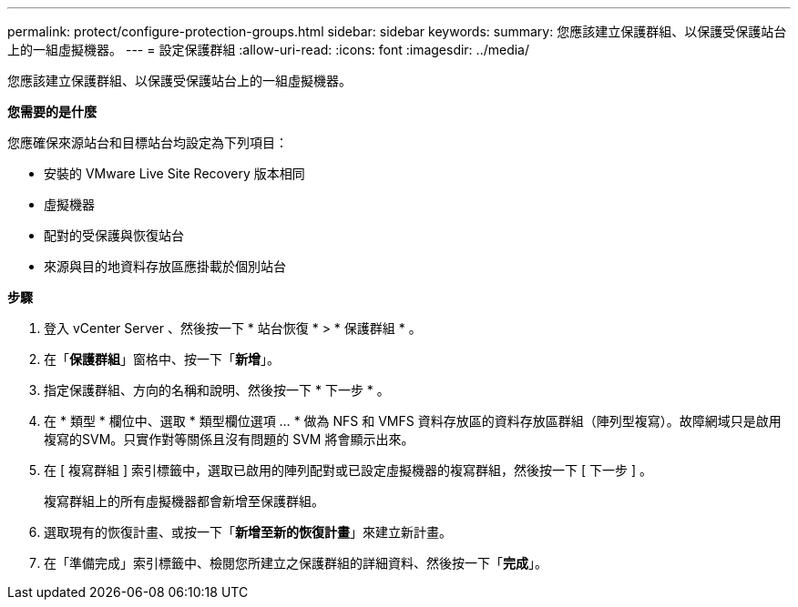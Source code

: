 ---
permalink: protect/configure-protection-groups.html 
sidebar: sidebar 
keywords:  
summary: 您應該建立保護群組、以保護受保護站台上的一組虛擬機器。 
---
= 設定保護群組
:allow-uri-read: 
:icons: font
:imagesdir: ../media/


[role="lead"]
您應該建立保護群組、以保護受保護站台上的一組虛擬機器。

*您需要的是什麼*

您應確保來源站台和目標站台均設定為下列項目：

* 安裝的 VMware Live Site Recovery 版本相同
* 虛擬機器
* 配對的受保護與恢復站台
* 來源與目的地資料存放區應掛載於個別站台


*步驟*

. 登入 vCenter Server 、然後按一下 * 站台恢復 * > * 保護群組 * 。
. 在「*保護群組*」窗格中、按一下「*新增*」。
. 指定保護群組、方向的名稱和說明、然後按一下 * 下一步 * 。
. 在 * 類型 * 欄位中、選取 * 類型欄位選項 ... * 做為 NFS 和 VMFS 資料存放區的資料存放區群組（陣列型複寫）。故障網域只是啟用複寫的SVM。只實作對等關係且沒有問題的 SVM 將會顯示出來。
. 在 [ 複寫群組 ] 索引標籤中，選取已啟用的陣列配對或已設定虛擬機器的複寫群組，然後按一下 [ 下一步 ] 。
+
複寫群組上的所有虛擬機器都會新增至保護群組。

. 選取現有的恢復計畫、或按一下「*新增至新的恢復計畫*」來建立新計畫。
. 在「準備完成」索引標籤中、檢閱您所建立之保護群組的詳細資料、然後按一下「*完成*」。


